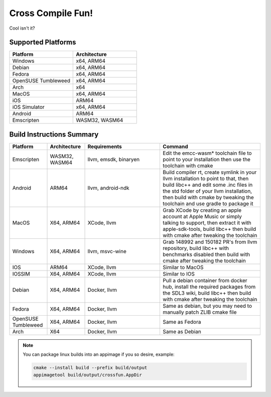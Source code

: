 ####################
 Cross Compile Fun!
####################

Cool isn't it?

*********************
 Supported Platforms
*********************

.. csv-table::
   :header: "Platform", "Architecture"
   :widths: 20, 20

   "Windows", "x64, ARM64"
   "Debian", "x64, ARM64"
   "Fedora", "x64, ARM64"
   "OpenSUSE Tumbleweed", "x64, ARM64"
   "Arch", "x64"
   "MacOS", "x64, ARM64"
   "iOS", "ARM64"
   "iOS Simulator", "x64, ARM64"
   "Android", "ARM64"
   "Emscripten", "WASM32, WASM64"

****************************
 Build Instructions Summary
****************************

.. csv-table::
   :header: "Platform", "Architecture", "Requirements", "Command"
   :widths: 15, 15, 30, 40

   "Emscripten", "WASM32, WASM64", "llvm, emsdk, binaryen", "Edit the emcc-wasm* toolchain file to point to your installation then use the toolchain with cmake"
   "Android", "ARM64", "llvm, android-ndk", "Build compiler rt, create symlink in your llvm installation to point to that, then build libc++ and edit some .inc files in the std folder of your llvm installation, then build with cmake by tweaking the toolchain and use gradle to package it"
   "MacOS", "X64, ARM64", "XCode, llvm", "Grab XCode by creating an apple account at Apple Music or simply talking to support, then extract it with apple-sdk-tools, build libc++ then build with cmake after tweaking the toolchain"
   "Windows", "X64, ARM64", "llvm, msvc-wine", "Grab 148992 and 150182 PR's from llvm repository, build libc++ with benchmarks disabled then build with cmake after tweaking the toolchain"
   "IOS", "ARM64", "XCode, llvm", "Similar to MacOS"
   "IOSSIM", "X64, ARM64", "XCode, llvm", "Similar to IOS"
   "Debian", "X64, ARM64", "Docker, llvm", "Pull a debian container from docker hub, install the required packages from the SDL3 wiki, build libc++ then build with cmake after tweaking the toolchain"
   "Fedora", "X64, ARM64", "Docker, llvm", "Same as debian, but you may need to manually patch ZLIB cmake file"
   "OpenSUSE Tumbleweed", "X64, ARM64", "Docker, llvm", "Same as Fedora"
   "Arch", "X64", "Docker, llvm", "Same as Debian"


.. note:: You can package linux builds into an appimage if you so desire, example:

  .. code:: console

      cmake --install build --prefix build/output
      appimagetool build/output/crossfun.AppDir
